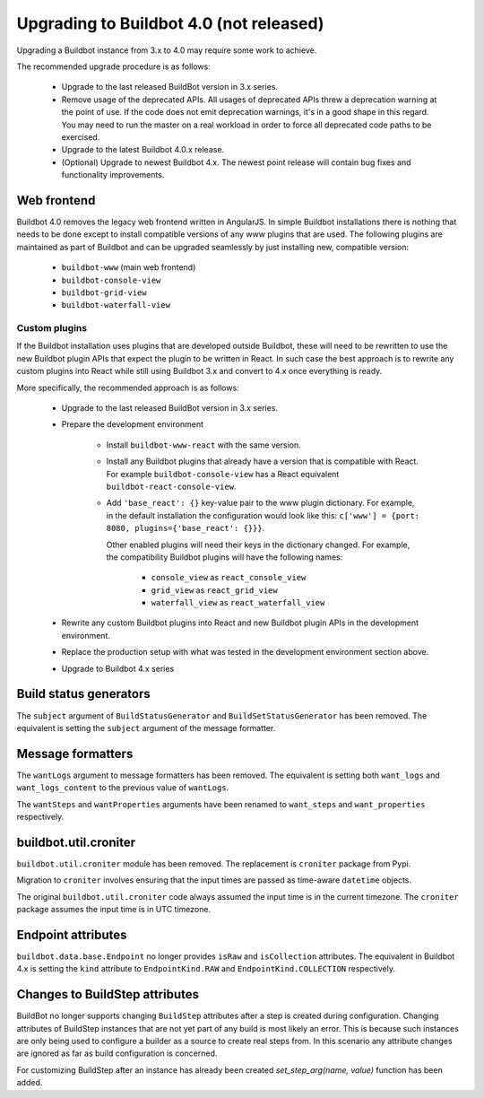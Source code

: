 .. _4.0_Upgrading:

Upgrading to Buildbot 4.0 (not released)
========================================

Upgrading a Buildbot instance from 3.x to 4.0 may require some work to achieve.

The recommended upgrade procedure is as follows:

  - Upgrade to the last released BuildBot version in 3.x series.

  - Remove usage of the deprecated APIs.
    All usages of deprecated APIs threw a deprecation warning at the point of use.
    If the code does not emit deprecation warnings, it's in a good shape in this regard.
    You may need to run the master on a real workload in order to force all deprecated code paths to be exercised.

  - Upgrade to the latest Buildbot 4.0.x release.

  - (Optional) Upgrade to newest Buildbot 4.x.
    The newest point release will contain bug fixes and functionality improvements.

Web frontend
------------

Buildbot 4.0 removes the legacy web frontend written in AngularJS.
In simple Buildbot installations there is nothing that needs to be done except to install compatible versions of any www plugins that are used.
The following plugins are maintained as part of Buildbot and can be upgraded seamlessly by just installing new, compatible version:

 - ``buildbot-www`` (main web frontend)
 - ``buildbot-console-view``
 - ``buildbot-grid-view``
 - ``buildbot-waterfall-view``

Custom plugins
~~~~~~~~~~~~~~

If the Buildbot installation uses plugins that are developed outside Buildbot, these will need to be rewritten to use the new Buildbot plugin APIs that expect the plugin to be written in React.
In such case the best approach is to rewrite any custom plugins into React while still using Buildbot 3.x and convert to 4.x once everything is ready.

More specifically, the recommended approach is as follows:

 - Upgrade to the last released BuildBot version in 3.x series.

 - Prepare the development environment

     - Install ``buildbot-www-react`` with the same version.

     - Install any Buildbot plugins that already have a version that is compatible with React.
       For example ``buildbot-console-view`` has a React equivalent ``buildbot-react-console-view``.

     - Add ``'base_react': {}`` key-value pair to the www plugin dictionary.
       For example, in the default installation the configuration would look like this:
       ``c['www'] = {port: 8080, plugins={'base_react': {}}}``.

       Other enabled plugins will need their keys in the dictionary changed.
       For example, the compatibility Buildbot plugins will have the following names:

         - ``console_view`` as ``react_console_view``
         - ``grid_view`` as ``react_grid_view``
         - ``waterfall_view`` as ``react_waterfall_view``

 - Rewrite any custom Buildbot plugins into React and new Buildbot plugin APIs in the development environment.

 - Replace the production setup with what was tested in the development environment section above.

 - Upgrade to Buildbot 4.x series

Build status generators
-----------------------

The ``subject`` argument of ``BuildStatusGenerator`` and ``BuildSetStatusGenerator`` has been removed.
The equivalent is setting the ``subject`` argument of the message formatter.

Message formatters
------------------

The ``wantLogs`` argument to message formatters has been removed.
The equivalent is setting both ``want_logs`` and ``want_logs_content`` to the previous value of ``wantLogs``.

The ``wantSteps`` and ``wantProperties`` arguments have been renamed to ``want_steps`` and ``want_properties`` respectively.

buildbot.util.croniter
----------------------

``buildbot.util.croniter`` module has been removed.
The replacement is ``croniter`` package from Pypi.

Migration to ``croniter`` involves ensuring that the input times are passed as time-aware ``datetime`` objects.

The original ``buildbot.util.croniter`` code always assumed the input time is in the current timezone.
The ``croniter`` package assumes the input time is in UTC timezone.


Endpoint attributes
-------------------

``buildbot.data.base.Endpoint`` no longer provides ``isRaw`` and ``isCollection`` attributes.
The equivalent in Buildbot 4.x is setting the ``kind`` attribute to ``EndpointKind.RAW`` and ``EndpointKind.COLLECTION`` respectively.

Changes to BuildStep attributes
-------------------------------

BuildBot no longer supports changing ``BuildStep`` attributes after a step is created during configuration.
Changing attributes of BuildStep instances that are not yet part of any build is most likely an error.
This is because such instances are only being used to configure a builder as a source to create real steps from.
In this scenario any attribute changes are ignored as far as build configuration is concerned.

For customizing BuildStep after an instance has already been created `set_step_arg(name, value)` function has been added.
